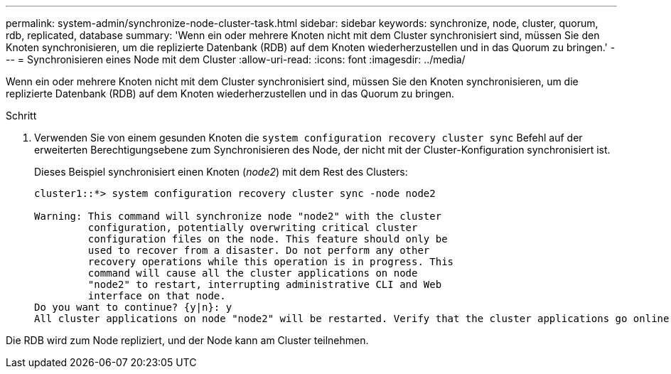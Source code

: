 ---
permalink: system-admin/synchronize-node-cluster-task.html 
sidebar: sidebar 
keywords: synchronize, node, cluster, quorum, rdb, replicated, database 
summary: 'Wenn ein oder mehrere Knoten nicht mit dem Cluster synchronisiert sind, müssen Sie den Knoten synchronisieren, um die replizierte Datenbank (RDB) auf dem Knoten wiederherzustellen und in das Quorum zu bringen.' 
---
= Synchronisieren eines Node mit dem Cluster
:allow-uri-read: 
:icons: font
:imagesdir: ../media/


[role="lead"]
Wenn ein oder mehrere Knoten nicht mit dem Cluster synchronisiert sind, müssen Sie den Knoten synchronisieren, um die replizierte Datenbank (RDB) auf dem Knoten wiederherzustellen und in das Quorum zu bringen.

.Schritt
. Verwenden Sie von einem gesunden Knoten die `system configuration recovery cluster sync` Befehl auf der erweiterten Berechtigungsebene zum Synchronisieren des Node, der nicht mit der Cluster-Konfiguration synchronisiert ist.
+
Dieses Beispiel synchronisiert einen Knoten (_node2_) mit dem Rest des Clusters:

+
[listing]
----
cluster1::*> system configuration recovery cluster sync -node node2

Warning: This command will synchronize node "node2" with the cluster
         configuration, potentially overwriting critical cluster
         configuration files on the node. This feature should only be
         used to recover from a disaster. Do not perform any other
         recovery operations while this operation is in progress. This
         command will cause all the cluster applications on node
         "node2" to restart, interrupting administrative CLI and Web
         interface on that node.
Do you want to continue? {y|n}: y
All cluster applications on node "node2" will be restarted. Verify that the cluster applications go online.
----


Die RDB wird zum Node repliziert, und der Node kann am Cluster teilnehmen.
